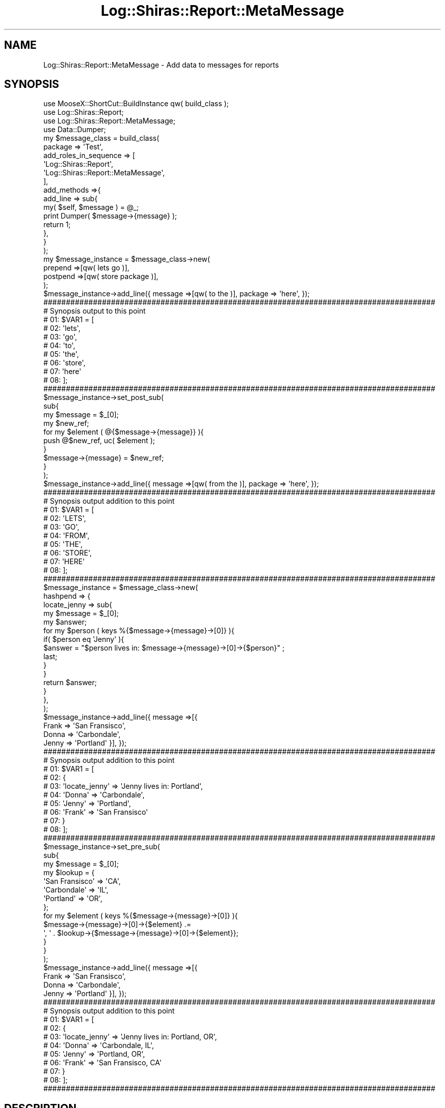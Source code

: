 .\" Automatically generated by Pod::Man 4.14 (Pod::Simple 3.40)
.\"
.\" Standard preamble:
.\" ========================================================================
.de Sp \" Vertical space (when we can't use .PP)
.if t .sp .5v
.if n .sp
..
.de Vb \" Begin verbatim text
.ft CW
.nf
.ne \\$1
..
.de Ve \" End verbatim text
.ft R
.fi
..
.\" Set up some character translations and predefined strings.  \*(-- will
.\" give an unbreakable dash, \*(PI will give pi, \*(L" will give a left
.\" double quote, and \*(R" will give a right double quote.  \*(C+ will
.\" give a nicer C++.  Capital omega is used to do unbreakable dashes and
.\" therefore won't be available.  \*(C` and \*(C' expand to `' in nroff,
.\" nothing in troff, for use with C<>.
.tr \(*W-
.ds C+ C\v'-.1v'\h'-1p'\s-2+\h'-1p'+\s0\v'.1v'\h'-1p'
.ie n \{\
.    ds -- \(*W-
.    ds PI pi
.    if (\n(.H=4u)&(1m=24u) .ds -- \(*W\h'-12u'\(*W\h'-12u'-\" diablo 10 pitch
.    if (\n(.H=4u)&(1m=20u) .ds -- \(*W\h'-12u'\(*W\h'-8u'-\"  diablo 12 pitch
.    ds L" ""
.    ds R" ""
.    ds C` ""
.    ds C' ""
'br\}
.el\{\
.    ds -- \|\(em\|
.    ds PI \(*p
.    ds L" ``
.    ds R" ''
.    ds C`
.    ds C'
'br\}
.\"
.\" Escape single quotes in literal strings from groff's Unicode transform.
.ie \n(.g .ds Aq \(aq
.el       .ds Aq '
.\"
.\" If the F register is >0, we'll generate index entries on stderr for
.\" titles (.TH), headers (.SH), subsections (.SS), items (.Ip), and index
.\" entries marked with X<> in POD.  Of course, you'll have to process the
.\" output yourself in some meaningful fashion.
.\"
.\" Avoid warning from groff about undefined register 'F'.
.de IX
..
.nr rF 0
.if \n(.g .if rF .nr rF 1
.if (\n(rF:(\n(.g==0)) \{\
.    if \nF \{\
.        de IX
.        tm Index:\\$1\t\\n%\t"\\$2"
..
.        if !\nF==2 \{\
.            nr % 0
.            nr F 2
.        \}
.    \}
.\}
.rr rF
.\" ========================================================================
.\"
.IX Title "Log::Shiras::Report::MetaMessage 3"
.TH Log::Shiras::Report::MetaMessage 3 "2016-10-03" "perl v5.32.0" "User Contributed Perl Documentation"
.\" For nroff, turn off justification.  Always turn off hyphenation; it makes
.\" way too many mistakes in technical documents.
.if n .ad l
.nh
.SH "NAME"
Log::Shiras::Report::MetaMessage \- Add data to messages for reports
.SH "SYNOPSIS"
.IX Header "SYNOPSIS"
.Vb 10
\&        use MooseX::ShortCut::BuildInstance qw( build_class );
\&        use Log::Shiras::Report;
\&        use Log::Shiras::Report::MetaMessage;
\&        use Data::Dumper;
\&        my      $message_class = build_class(
\&                        package => \*(AqTest\*(Aq,
\&                        add_roles_in_sequence => [
\&                                \*(AqLog::Shiras::Report\*(Aq,
\&                                \*(AqLog::Shiras::Report::MetaMessage\*(Aq,
\&                        ],
\&                        add_methods =>{
\&                                add_line => sub{ 
\&                                        my( $self, $message ) = @_;
\&                                        print Dumper( $message\->{message} );
\&                                        return 1;
\&                                },
\&                        }
\&                );
\&        my      $message_instance = $message_class\->new( 
\&                        prepend =>[qw( lets go )],
\&                        postpend =>[qw( store package )],
\&                ); 
\&        $message_instance\->add_line({ message =>[qw( to the )], package => \*(Aqhere\*(Aq, });
\&        
\&        #######################################################################################
\&        # Synopsis output to this point
\&        # 01: $VAR1 = [
\&        # 02:           \*(Aqlets\*(Aq,
\&        # 03:           \*(Aqgo\*(Aq,
\&        # 04:           \*(Aqto\*(Aq,
\&        # 05:           \*(Aqthe\*(Aq,
\&        # 06:           \*(Aqstore\*(Aq,
\&        # 07:           \*(Aqhere\*(Aq
\&        # 08:         ];
\&        #######################################################################################
\&        
\&        $message_instance\->set_post_sub(
\&                sub{
\&                        my $message = $_[0];
\&                        my $new_ref;
\&                        for my $element ( @{$message\->{message}} ){
\&                                push @$new_ref, uc( $element );
\&                        }
\&                        $message\->{message} = $new_ref;
\&                }
\&        );
\&        $message_instance\->add_line({ message =>[qw( from the )], package => \*(Aqhere\*(Aq, });
\&        
\&        #######################################################################################
\&        # Synopsis output addition to this point
\&        # 01: $VAR1 = [
\&        # 02:           \*(AqLETS\*(Aq,
\&        # 03:           \*(AqGO\*(Aq,
\&        # 04:           \*(AqFROM\*(Aq,
\&        # 05:           \*(AqTHE\*(Aq,
\&        # 06:           \*(AqSTORE\*(Aq,
\&        # 07:           \*(AqHERE\*(Aq
\&        # 08:         ];
\&        #######################################################################################
\&        
\&        $message_instance = $message_class\->new(
\&                hashpend => {
\&                        locate_jenny => sub{
\&                                my $message = $_[0];
\&                                my $answer;
\&                                for my $person ( keys %{$message\->{message}\->[0]} ){
\&                                        if( $person eq \*(AqJenny\*(Aq ){
\&                                                $answer = "$person lives in: $message\->{message}\->[0]\->{$person}" ;
\&                                                last;
\&                                        }
\&                                }
\&                                return $answer;
\&                        }
\&                },
\&        );
\&        $message_instance\->add_line({ message =>[{ 
\&                Frank => \*(AqSan Fransisco\*(Aq,
\&                Donna => \*(AqCarbondale\*(Aq,
\&                Jenny => \*(AqPortland\*(Aq }], });
\&        
\&        #######################################################################################
\&        # Synopsis output addition to this point
\&        # 01: $VAR1 = [
\&        # 02:           {
\&        # 03:             \*(Aqlocate_jenny\*(Aq => \*(AqJenny lives in: Portland\*(Aq,
\&        # 04:             \*(AqDonna\*(Aq => \*(AqCarbondale\*(Aq,
\&        # 05:             \*(AqJenny\*(Aq => \*(AqPortland\*(Aq,
\&        # 06:             \*(AqFrank\*(Aq => \*(AqSan Fransisco\*(Aq
\&        # 07:           }
\&        # 08:         ];
\&        #######################################################################################
\&        
\&        $message_instance\->set_pre_sub(
\&                sub{
\&                        my $message = $_[0];
\&                        my $lookup = {
\&                                        \*(AqSan Fransisco\*(Aq => \*(AqCA\*(Aq,
\&                                        \*(AqCarbondale\*(Aq => \*(AqIL\*(Aq,
\&                                        \*(AqPortland\*(Aq => \*(AqOR\*(Aq,
\&                                };
\&                        for my $element ( keys %{$message\->{message}\->[0]} ){
\&                                $message\->{message}\->[0]\->{$element} .=
\&                                        \*(Aq, \*(Aq . $lookup\->{$message\->{message}\->[0]\->{$element}};
\&                        }
\&                } 
\&        );
\&        $message_instance\->add_line({ message =>[{
\&                Frank => \*(AqSan Fransisco\*(Aq,
\&                Donna => \*(AqCarbondale\*(Aq,
\&                Jenny => \*(AqPortland\*(Aq }], });
\&        
\&        #######################################################################################
\&        # Synopsis output addition to this point
\&        # 01: $VAR1 = [
\&        # 02:           {
\&        # 03:             \*(Aqlocate_jenny\*(Aq => \*(AqJenny lives in: Portland, OR\*(Aq,
\&        # 04:             \*(AqDonna\*(Aq => \*(AqCarbondale, IL\*(Aq,
\&        # 05:             \*(AqJenny\*(Aq => \*(AqPortland, OR\*(Aq,
\&        # 06:             \*(AqFrank\*(Aq => \*(AqSan Fransisco, CA\*(Aq
\&        # 07:           }
\&        # 08:         ];
\&        #######################################################################################
.Ve
.SH "DESCRIPTION"
.IX Header "DESCRIPTION"
This is Moose role that can be used by Log::Shiras::Report to massage the message prior 
to 'add_line' being implemented in the report.  It uses the hook built in the to Report 
role for the method 'manage_message'.
.PP
There are five ways to affect the passed message ref.  Each way is set up as an attribute
 of the class.  Details of how each is implemented is explained in the 
Attributes section.
.SS "Warning"
.IX Subsection "Warning"
\&'hashpend' and 'prepend' \- 'postpend' can conflict since 'hashpend' acts on the first 
message element as if it were a hashref and the next two act as if the message is a list.  
A good rule of thumb is to not use both sets together unless you really know what is going 
on.
.SS "Attributes"
.IX Subsection "Attributes"
Data passed to \->new when creating an instance.  For modification of these attributes 
after the instance is created see the attribute methods.
.PP
\fIpre_sub\fR
.IX Subsection "pre_sub"
.Sp
.RS 4
\&\fBDefinition:\fR This is a place to store a perl closure that will be passed the full
\&\f(CW$message_ref\fR including meta data.  The results of the closure are not used so any 
desired change should be done to the \f(CW$message_ref\fR itself since it is persistent.  The 
action takes place before all the other attributes are implemented so the changes will 
\&\s-1NOT\s0 be available to process.  See the example in the \s-1SYNOPSIS.\s0
.Sp
\&\fBDefault:\fR None
.Sp
\&\fBRequired:\fR No
.Sp
\&\fBRange:\fR it must pass the is_CodeRef test
.Sp
\&\fBattribute methods\fR
.Sp
.RS 4
\&\fBclear_pre_sub\fR
.Sp
.RS 4
\&\fBDescription\fR removes the stored attribute value
.RE
.RE
.RS 4
.Sp
\&\fBhas_pre_sub\fR
.Sp
.RS 4
\&\fBDescription\fR predicate for the attribute
.RE
.RE
.RS 4
.Sp
\&\fBget_pre_sub\fR
.Sp
.RS 4
\&\fBDescription\fR returns the attribute value
.RE
.RE
.RS 4
.Sp
\&\fBset_pre_sub( \f(CB$closure\fB )\fR
.Sp
.RS 4
\&\fBDescription\fR sets the attribute value
.RE
.RE
.RS 4
.RE
.RE
.RS 4
.RE
.PP
\fIhashpend\fR
.IX Subsection "hashpend"
.Sp
.RS 4
\&\fBDefinition:\fR This will update the position %{$message_ref\->{message}\->[0]}.  If 
that position is not a hash ref then. It will kill the process with Carp \- 
confess.  After it passes that test it will perform the following assuming the 
attribute is retrieved as \f(CW$hashpend_ref\fR and the entire message is passed as 
\&\f(CW$message_ref\fR;
.Sp
.Vb 8
\&        for my $element ( keys %$hashpend_ref ){
\&                $message_ref\->{message}\->[0]\->{$element} =
\&                        is_CodeRef( $hashpend_ref\->{$element} ) ? 
\&                                $hashpend_ref\->{$element}\->( $message_ref ) : 
\&                        exists $message_ref\->{$hashpend_ref\->{$element}} ? 
\&                                $message_ref\->{$hashpend_ref\->{$element}} :
\&                                $hashpend_ref\->{$element} ;
\&        }
.Ve
.Sp
This means that if the value of the \f(CW$element\fR is a closure then it will use the results 
of that and add that to the message sub-hashref.  Otherwise it will attempt to pull 
the equivalent key from the \f(CW$message\fR meta-data and add it to the message sub-hashref or 
if all else fails just load the key value pair as it stands to the message sub-hashref.
.Sp
\&\fBDefault:\fR None
.Sp
\&\fBRequired:\fR No
.Sp
\&\fBRange:\fR it must be a hashref
.Sp
\&\fBattribute methods\fR
.Sp
.RS 4
\&\fBclear_hashpend\fR
.Sp
.RS 4
\&\fBDescription\fR removes the stored attribute value
.RE
.RE
.RS 4
.Sp
\&\fBhas_hashpend\fR
.Sp
.RS 4
\&\fBDescription\fR predicate for the attribute
.RE
.RE
.RS 4
.Sp
\&\fBget_all_hashpend\fR
.Sp
.RS 4
\&\fBDescription\fR returns the attribute value
.RE
.RE
.RS 4
.Sp
\&\fBadd_to_hashpend( \f(CB$key\fB =\fR \f(CW$value\fR|$closure )>
.Sp
.RS 4
\&\fBDescription\fR this adds to the attribute and can accept more than one \f(CW$key\fR => \f(CW$value\fR pair
.RE
.RE
.RS 4
.Sp
\&\fBremove_from_hashpend( \f(CB$key\fB )\fR
.Sp
.RS 4
\&\fBDescription\fR removes the \f(CW$key\fR => \f(CW$value\fR pair associated with the passed \f(CW$key\fR from the 
hashpend.  This can accept more than one key at a time.
.RE
.RE
.RS 4
.RE
.RE
.RS 4
.RE
.PP
\fIprepend\fR
.IX Subsection "prepend"
.Sp
.RS 4
\&\fBDefinition:\fR This will push elements to the beginning of the list 
@{$message_ref\->{message}}.  The elements are pushed in the reverse order that they are 
stored in this attribute meaning that they will wind up in the stored order in the message 
ref.  The action assumes that 
the attribute is retrieved as \f(CW$prepend_ref\fR and the entire message is passed as 
\&\f(CW$message_ref\fR;
.Sp
.Vb 5
\&        for my $element ( reverse @$prepend_ref ){
\&                unshift @{$message_ref\->{message}}, (
\&                        exists $message_ref\->{$element} ? $message_ref\->{$element} :
\&                        $element );
\&        }
.Ve
.Sp
Unlike the hashpend attribute it will not handle CodeRefs.
.Sp
\&\fBDefault:\fR None
.Sp
\&\fBRequired:\fR No
.Sp
\&\fBRange:\fR it must be an arrayref
.Sp
\&\fBattribute methods\fR
.Sp
.RS 4
\&\fBclear_prepend\fR
.Sp
.RS 4
\&\fBDescription\fR removes the stored attribute value
.RE
.RE
.RS 4
.Sp
\&\fBhas_prepend\fR
.Sp
.RS 4
\&\fBDescription\fR predicate for the attribute
.RE
.RE
.RS 4
.Sp
\&\fBget_all_prepend\fR
.Sp
.RS 4
\&\fBDescription\fR returns the attribute value
.RE
.RE
.RS 4
.Sp
\&\fBadd_to_prepend( \f(CB$element\fB )\fR
.Sp
.RS 4
\&\fBDescription\fR this adds to the end of the attribute and can accept more than one \f(CW$element\fR
.RE
.RE
.RS 4
.RE
.RE
.RS 4
.RE
.PP
\fIpostpend\fR
.IX Subsection "postpend"
.Sp
.RS 4
\&\fBDefinition:\fR This will push elements to the end of the list @{$message_ref\->{message}}.  
The elements are pushed in the order that they are stored in this attribute.  The action 
below assumes that the attribute is retrieved as \f(CW$postpend_ref\fR and the entire message is 
passed as \f(CW$message_ref\fR;
.Sp
.Vb 5
\&        for my $element ( reverse @$postpend_ref ){
\&                push @{$message_ref\->{message}}, (
\&                        exists $message_ref\->{$element} ? $message_ref\->{$element} :
\&                        $element );
\&        }
.Ve
.Sp
Unlike the hashpend attribute it will not handle CodeRefs.
.Sp
\&\fBDefault:\fR None
.Sp
\&\fBRequired:\fR No
.Sp
\&\fBRange:\fR it must be an arrayref
.Sp
\&\fBattribute methods\fR
.Sp
.RS 4
\&\fBclear_postpend\fR
.Sp
.RS 4
\&\fBDescription\fR removes the stored attribute value
.RE
.RE
.RS 4
.Sp
\&\fBhas_postpend\fR
.Sp
.RS 4
\&\fBDescription\fR predicate for the attribute
.RE
.RE
.RS 4
.Sp
\&\fBget_all_postpend\fR
.Sp
.RS 4
\&\fBDescription\fR returns the attribute value
.RE
.RE
.RS 4
.Sp
\&\fBadd_to_postpend( \f(CB$element\fB )\fR
.Sp
.RS 4
\&\fBDescription\fR this adds to the end of the attribute and can accept more than one \f(CW$element\fR
.RE
.RE
.RS 4
.RE
.RE
.RS 4
.RE
.PP
\fIpost_sub\fR
.IX Subsection "post_sub"
.Sp
.RS 4
\&\fBDefinition:\fR This is a place to store a perl closure that will be passed the full
\&\f(CW$message_ref\fR including meta data.  The results of the closure are not used so any 
desired change should be done to the \f(CW$message_ref\fR itself since it is persistent.  The 
action takes place after all the other attributes are implemented so the changes will 
be available to process.  See the example in the \s-1SYNOPSIS.\s0
.Sp
\&\fBDefault:\fR None
.Sp
\&\fBRequired:\fR No
.Sp
\&\fBRange:\fR it must pass the is_CodeRef test
.Sp
\&\fBattribute methods\fR
.Sp
.RS 4
\&\fBclear_post_sub\fR
.Sp
.RS 4
\&\fBDescription\fR removes the stored attribute value
.RE
.RE
.RS 4
.Sp
\&\fBhas_post_sub\fR
.Sp
.RS 4
\&\fBDescription\fR predicate for the attribute
.RE
.RE
.RS 4
.Sp
\&\fBget_post_sub\fR
.Sp
.RS 4
\&\fBDescription\fR returns the attribute value
.RE
.RE
.RS 4
.Sp
\&\fBset_post_sub( \f(CB$closure\fB )\fR
.Sp
.RS 4
\&\fBDescription\fR sets the attribute value
.RE
.RE
.RS 4
.RE
.RE
.RS 4
.RE
.SS "Methods"
.IX Subsection "Methods"
\fImanage_message( \f(CI$message_ref\fI )\fR
.IX Subsection "manage_message( $message_ref )"
.Sp
.RS 4
\&\fBDefinition:\fR This is a possible method called by Log::Shiras::Report with the 
intent of implementing the attributes on each message passed to a 
\&\*(L"reports\*(R" in Log::Shiras::Switchboard.  Actions taken on that message vary from attribute 
to attribute and the specifics are explained in each.  The attributes are implemented in 
this order.
.Sp
.Vb 1
\&        pre_sub \-> hashpend \-> prepend \-> postpend \-> post_sub
.Ve
.Sp
\&\fBReturns:\fR the (updated) \f(CW$message_ref\fR
.RE
.SH "GLOBAL VARIABLES"
.IX Header "GLOBAL VARIABLES"
.IP "\fB\f(CB$ENV\fB{hide_warn}\fR" 4
.IX Item "$ENV{hide_warn}"
The module will warn when debug lines are 'Unhide'n.  In the case where the you 
don't want these notifications set this environmental variable to true.
.SH "SUPPORT"
.IX Header "SUPPORT"
.RS 4
Log\-Shiras/issues <https://github.com/jandrew/Log-Shiras/issues>
.RE
.SH "TODO"
.IX Header "TODO"
.RS 4
\&\fB1.\fR Nothing currently
.RE
.SH "AUTHOR"
.IX Header "AUTHOR"
.IP "Jed Lund" 4
.IX Item "Jed Lund"
.PD 0
.IP "jandrew@cpan.org" 4
.IX Item "jandrew@cpan.org"
.PD
.SH "COPYRIGHT"
.IX Header "COPYRIGHT"
This program is free software; you can redistribute
it and/or modify it under the same terms as Perl itself.
.PP
The full text of the license can be found in the
\&\s-1LICENSE\s0 file included with this module.
.SH "DEPENDENCIES"
.IX Header "DEPENDENCIES"
.RS 4
perl 5.010
.Sp
utf8
.Sp
version
.Sp
Moose::Role
.Sp
MooseX::Types::Moose
.Sp
Carp \- confess
.RE

